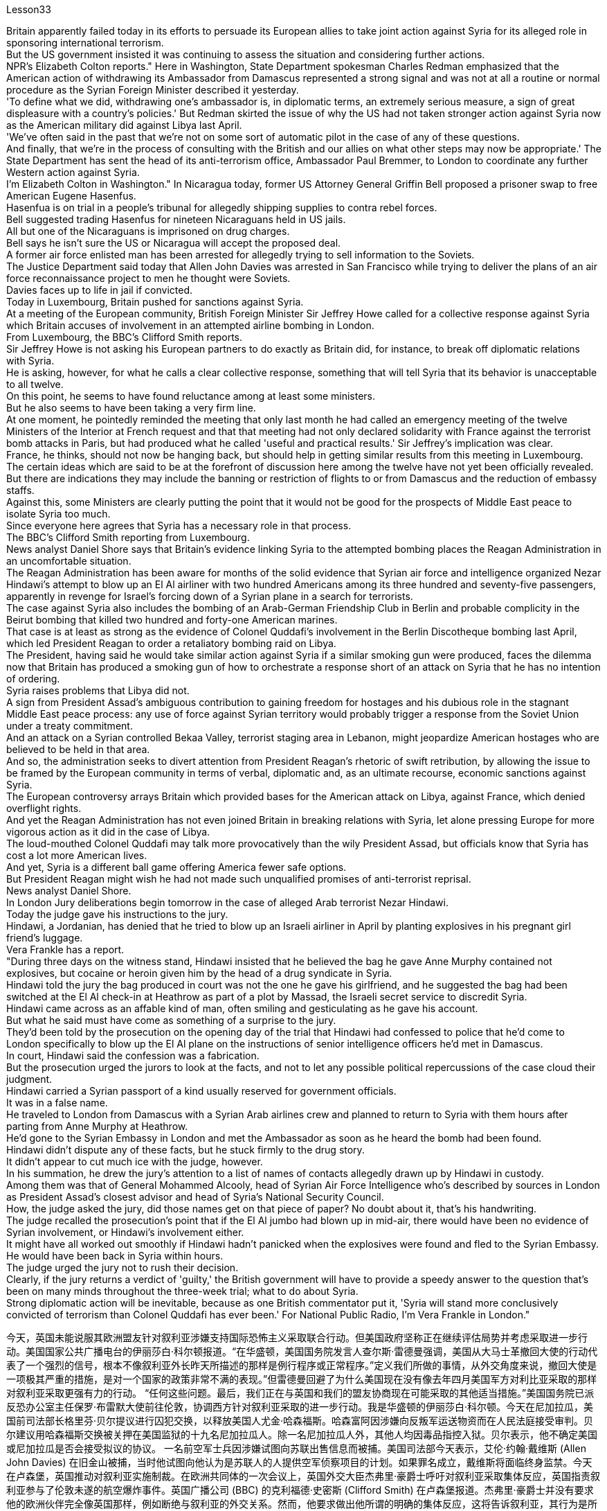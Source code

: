 Lesson33


Britain apparently failed today in its efforts to persuade its European allies to take joint action against Syria for its alleged role in sponsoring international terrorism.  +
But the US government insisted it was continuing to assess the situation and considering further actions.  +
NPR's Elizabeth Colton reports." Here in Washington, State Department spokesman Charles Redman emphasized that the American action of withdrawing its Ambassador from Damascus represented a strong signal and was not at all a routine or normal procedure as the Syrian Foreign Minister described it yesterday.  +
'To define what we did, withdrawing one's ambassador is, in diplomatic terms, an extremely serious measure, a sign of great displeasure with a country's policies.' But Redman skirted the issue of why the US had not taken stronger action against Syria now as the American military did against Libya last April.  +
'We've often said in the past that we're not on some sort of automatic pilot in the case of any of these questions.  +
And finally, that we're in the process of consulting with the British and our allies on what other steps may now be appropriate.' The State Department has sent the head of its anti-terrorism office, Ambassador Paul Bremmer, to London to coordinate any further Western action against Syria.  +
I'm Elizabeth Colton in Washington." In Nicaragua today, former US Attorney General Griffin Bell proposed a prisoner swap to free American Eugene Hasenfus.  +
Hasenfua is on trial in a people's tribunal for allegedly shipping supplies to contra rebel forces.  +
Bell suggested trading Hasenfus for nineteen Nicaraguans held in US jails.  +
All but one of the Nicaraguans is imprisoned on drug charges.  +
Bell says he isn't sure the US or Nicaragua will accept the proposed deal.  +
A former air force enlisted man has been arrested for allegedly trying to sell information to the Soviets.  +
The Justice Department said today that Allen John Davies was arrested in San Francisco while trying to deliver the plans of an air force reconnaissance project to men he thought were Soviets.  +
Davies faces up to life in jail if convicted.  +
Today in Luxembourg, Britain pushed for sanctions against Syria.  +
At a meeting of the European community, British Foreign Minister Sir Jeffrey Howe called for a collective response against Syria which Britain accuses of involvement in an attempted airline
bombing in London.  +
From Luxembourg, the BBC's Clifford Smith reports.  +
Sir Jeffrey Howe is not asking his European partners to do exactly as Britain did, for instance, to break off diplomatic relations with Syria.  +
He is asking, however, for what he calls a clear collective response, something that will tell Syria that its behavior is unacceptable to all twelve.  +
On this point, he seems to have found reluctance among at least some ministers.  +
But he also seems to have been taking a very firm line.  +
At one moment, he pointedly reminded the meeting that only last month he had called an emergency meeting of the twelve Ministers of the Interior at French request and that that meeting had not only declared solidarity with France against the terrorist bomb attacks in Paris, but had produced what he called 'useful and practical results.' Sir Jeffrey's implication was clear.  +
France, he thinks, should not now be hanging back, but should help in getting similar results from this meeting in Luxembourg.  +
The certain ideas which are said to be at the forefront of discussion here among the twelve have not yet been officially revealed.  +
But there are indications they may include the banning or restriction of flights to or from Damascus and the reduction of embassy staffs.  +
Against this, some Ministers are clearly putting the point that it would not be good for the prospects of Middle East peace to isolate Syria too much.  +
Since everyone here agrees that Syria has a necessary role in that process.  +
The BBC's Clifford Smith reporting from Luxembourg.  +
News analyst Daniel Shore says that Britain's evidence linking Syria to the attempted bombing places the Reagan Administration in an uncomfortable situation.  +
The Reagan Administration has been aware for months of the solid evidence that Syrian air force and intelligence organized Nezar Hindawi's attempt to blow up an El Al airliner with two hundred Americans among its three hundred and seventy-five passengers, apparently in revenge for Israel's forcing down of a Syrian plane in a search for terrorists.  +
The case against Syria also includes the bombing of an Arab-German Friendship Club in Berlin and probable complicity in the Beirut bombing that killed two hundred and forty-one American marines.  +
That case is at least as strong as the evidence of Colonel Quddafi's involvement in the Berlin Discotheque bombing last April, which led President Reagan to order a retaliatory bombing raid on Libya.  +
The President, having said he would take similar action against Syria if a similar smoking gun were produced, faces the dilemma now that Britain has produced a smoking gun of how to orchestrate a response short of an attack on Syria that he has no intention of ordering.  +
Syria raises problems that Libya did not.  +
A sign from President Assad's ambiguous contribution to gaining freedom for hostages and his dubious role in the stagnant Middle East peace process: any use of force against Syrian territory would probably trigger a response from the Soviet Union under a treaty commitment.  +
And an attack on a Syrian controlled Bekaa Valley, terrorist staging area in Lebanon, might jeopardize American hostages who are believed to be held in that area.  +
And so, the administration seeks to divert attention from President Reagan's rhetoric of swift retribution, by allowing the issue to be framed by the European community in terms of verbal, diplomatic and, as an ultimate recourse, economic sanctions against Syria.  +
The European controversy arrays Britain which provided bases for the American attack on Libya, against France,
which denied overflight rights.  +
And yet the Reagan Administration has not even joined Britain in breaking relations with Syria, let alone pressing Europe for more vigorous action as it did in the case of Libya.  +
The loud-mouthed Colonel Quddafi may talk more provocatively than the wily President Assad, but officials know that Syria has cost a lot more American lives.  +
And yet, Syria is a different ball game offering America fewer safe options.  +
But President Reagan might wish he had not made such unqualified promises of anti-terrorist reprisal.  +
News analyst Daniel Shore.  +
In London Jury deliberations begin tomorrow in the case of alleged Arab terrorist Nezar Hindawi.  +
Today the judge gave his instructions to the jury.  +
Hindawi, a Jordanian, has denied that he tried to blow up an Israeli airliner in April by planting explosives in his pregnant girl friend's luggage.  +
Vera Frankle has a report.  +
"During three days on the witness stand, Hindawi insisted that he believed the bag he gave Anne Murphy contained not explosives, but cocaine or heroin given him by the head of a drug syndicate in Syria.  +
Hindawi told the jury the bag produced in court was not the one he gave his girlfriend, and he suggested the bag had been switched at the El Al check-in at Heathrow as part of a plot by Massad, the Israeli secret service to discredit Syria.  +
Hindawi came across as an affable kind of man, often smiling and gesticulating as he gave his account.  +
But what he said must have come as something of a surprise to the jury.  +
They'd been told by the prosecution on the opening day of the trial that Hindawi had confessed to police that he'd come to London specifically to blow up the El Al plane on the instructions of senior intelligence officers he'd met in Damascus.  +
In court, Hindawi said the confession was a fabrication.  +
But the prosecution urged the jurors to look at the facts, and not to let any possible political repercussions of the case cloud their judgment.  +
Hindawi carried a Syrian passport of a kind usually reserved for government officials.  +
It was in a false name.  +
He traveled to London from Damascus with a Syrian Arab airlines crew and planned to return to Syria with them hours after parting from Anne Murphy at Heathrow.  +
He'd gone to the Syrian Embassy in London and met the Ambassador as soon as he heard the bomb had been found.  +
Hindawi didn't dispute any of these facts, but he stuck firmly to the drug story.  +
It didn't appear to cut much ice with the judge, however.  +
In his summation, he drew the jury's attention to a list of names of contacts allegedly drawn up by Hindawi in custody.  +
Among them was that of General Mohammed Alcooly, head of Syrian Air Force Intelligence who's described by sources in London as President Assad's closest advisor and head of Syria's National Security Council.  +
How, the judge asked the jury, did those names get on that piece of paper? No doubt about it, that's his handwriting.  +
The judge recalled the prosecution's point that if the El Al jumbo had blown up in mid-air, there would have been no evidence of Syrian involvement, or Hindawi's involvement either.  +
It might have all worked out smoothly if Hindawi hadn't panicked when the explosives were found and fled to the Syrian Embassy.  +
He would have been back in Syria within hours.  +
The judge urged the jury not to rush their decision.  +
Clearly, if the jury returns a verdict of 'guilty,' the British government will have to provide a speedy answer to the question that's been on
many minds throughout the three-week trial; what to do about Syria.  +
Strong diplomatic action will be inevitable, because as one British commentator put it, 'Syria will stand more conclusively convicted of terrorism than Colonel Quddafi has ever been.' For National Public Radio, I'm Vera Frankle in London."



今天，英国未能说服其欧洲盟友针对叙利亚涉嫌支持国际恐怖主义采取联合行动。但美国政府坚称正在继续评估局势并考虑采取进一步行动。美国国家公共广播电台的伊丽莎白·科尔顿报道。“在华盛顿，美国国务院发言人查尔斯·雷德曼强调，美国从大马士革撤回大使的行动代表了一个强烈的信号，根本不像叙利亚外长昨天所描述的那样是例行程序或正常程序。”定义我们所做的事情，从外交角度来说，撤回大使是一项极其严重的措施，是对一个国家的政策非常不满的表现。”但雷德曼回避了为什么美国现在没有像去年四月美国军方对利比亚采取的那样对叙利亚采取更强有力的行动。 “任何这些问题。最后，我们正在与英国和我们的盟友协商现在可能采取的其他适当措施。”美国国务院已派反恐办公室主任保罗·布雷默大使前往伦敦，协调西方针对叙利亚采取的进一步行动。我是华盛顿的伊丽莎白·科尔顿。今天在尼加拉瓜，美国前司法部长格里芬·贝尔提议进行囚犯交换，以释放美国人尤金·哈森福斯。哈森富阿因涉嫌向反叛军运送物资而在人民法庭接受审判。贝尔建议用哈森福斯交换被关押在美国监狱的十九名尼加拉瓜人。除一名尼加拉瓜人外，其他人均因毒品指控入狱。贝尔表示，他不确定美国或尼加拉瓜是否会接受拟议的协议。 一名前空军士兵因涉嫌试图向苏联出售信息而被捕。美国司法部今天表示，艾伦·约翰·戴维斯 (Allen John Davies) 在旧金山被捕，当时他试图向他认为是苏联人的人提供空军侦察项目的计划。如果罪名成立，戴维斯将面临终身监禁。今天在卢森堡，英国推动对叙利亚实施制裁。在欧洲共同体的一次会议上，英国外交大臣杰弗里·豪爵士呼吁对叙利亚采取集体反应，英国指责叙利亚参与了伦敦未遂的航空爆炸事件。英国广播公司 (BBC) 的克利福德·史密斯 (Clifford Smith) 在卢森堡报道。杰弗里·豪爵士并没有要求他的欧洲伙伴完全像英国那样，例如断绝与叙利亚的外交关系。然而，他要求做出他所谓的明确的集体反应，这将告诉叙利亚，其行为是所有十二国都无法接受的。在这一点上，他似乎发现至少有一些部长不太情愿。但他似乎也采取了非常坚定的立场。有一次，他尖锐地提醒会议，就在上个月，他才应法国的要求召开了十二位内政部长的紧急会议，这次会议不仅宣布声援法国反对巴黎恐怖爆炸袭击事件，而且产生了他所说的“有用且实际的结果”。杰弗里爵士的含义很明确。他认为，法国现在不应该犹豫不决，而应该帮助卢森堡这次会议取得类似的结果。据说这十二个人中处于讨论前沿的某些想法尚未正式透露。 但有迹象表明，这些措施可能包括禁止或限制往返大马士革的航班以及减少大使馆工作人员。对此，一些部长明确指出，过度孤立叙利亚不利于中东和平前景。因为这里的每个人都同意叙利亚在这一进程中发挥必要的作用。英国广播公司 (BBC) 克利福德·史密斯 (Clifford Smith) 来自卢森堡的报道。新闻分析师丹尼尔·肖尔表示，英国将叙利亚与未遂爆炸事件联系起来的证据让里根政府陷入了尴尬的境地。几个月来，里根政府一直知道有确凿的证据表明，叙利亚空军和情报部门组织内扎尔·欣达维 (Nezar Hindawi) 试图炸毁一架以色列航空公司客机，机上 375 名乘客中有 200 名美国人，显然是为了报复以色列强行击落飞机。一架叙利亚飞机正在搜寻恐怖分子。针对叙利亚的案件还包括柏林阿拉伯-德国友谊俱乐部的爆炸事件，以及可能参与造成 241 名美国海军陆战队员死亡的贝鲁特爆炸事件的同谋。该案至少与去年四月库扎菲上校参与柏林迪斯科舞厅爆炸事件的证据一样有力，这导致里根总统下令对利比亚进行报复性轰炸。总统曾表示，如果制造出类似的确凿证据，他将对叙利亚采取类似的行动，但现在英国已经制造出了确凿的证据，他面临着一个困境，即如何在不攻击叙利亚的情况下策划回应，而他无意下令攻击叙利亚。叙利亚提出了利比亚没有提出的问题。 阿萨德总统对人质获释做出的模糊贡献以及他在停滞不前的中东和平进程中扮演的可疑角色表明：对叙利亚领土使用任何武力都可能引发苏联根据条约承诺作出反应。对叙利亚控制的贝卡谷地（黎巴嫩的恐怖分子集结地）的袭击可能会危及据信被关押在该地区的美国人质。因此，美国政府试图转移人们对里根总统迅速报复言论的注意力，允许欧洲社会对叙利亚进行口头、外交以及作为最终手段的经济制裁来解决这个问题。欧洲的争议让英国为美国袭击利比亚提供了基地，而法国则拒绝拥有飞越权。然而，里根政府甚至没有与英国一起断绝与叙利亚的关系，更不用说像在利比亚问题上那样敦促欧洲采取更积极的行动了。大声喧哗的库扎菲上校的言论可能比狡猾的阿萨德总统更具挑衅性，但官员们知道，叙利亚造成的美国人伤亡要多得多。然而，叙利亚是一场不同的比赛，为美国提供的安全选择较少。但里根总统可能希望他没有做出如此无条件的反恐报复承诺。新闻分析师丹尼尔·肖尔。伦敦陪审团将于明天开始审议阿拉伯恐怖分子内扎尔·欣达维 (Nezar Hindawi) 案件。今天法官向陪审团发出了指示。约旦人欣达维否认自己四月份曾在怀孕女友的行李中放置炸药，试图炸毁一架以色列客机。维拉·弗兰克尔有一份报告。 “在证人席上的三天里，辛达维坚称他相信他给安妮·墨菲的袋子里没有炸药，而是叙利亚一个贩毒集团头目给他的可卡因或海洛因。辛达维告诉陪审团，法庭上出示的袋子是不是他送给女朋友的那个，他暗示这个包是在希思罗机场办理登机手续时被调换的，这是以色列特勤局马萨德阴谋的一部分，目的是抹黑叙利亚。辛达维给人的印象是一位和蔼可亲的人，在陈述自己的情况时经常微笑着并打手势。但他所说的话一定让陪审团感到惊讶。在审判开始当天，检方告诉他们，辛达维已向警方承认，他辛达维按照他在大马士革会见的高级情报官员的指示，专门来到伦敦炸毁以色列航空公司的飞机。欣达维在法庭上表示，这一供词是捏造的。但检方敦促陪审员审视事实，并且不要让该案任何可能的政治影响影响他们的判断。辛达维持有一本通常为政府官员保留的叙利亚护照。这是用假名。他与叙利亚阿拉伯航空公司的机组人员一起从大马士革飞往伦敦，并计划在希思罗机场与安妮·墨菲分手几小时后与他们一起返回叙利亚。当他听说炸弹被发现后，他立即前往叙利亚驻伦敦大使馆并会见了大使。辛达维没有对这些事实提出异议，但他坚定地坚持毒品的故事。然而，这似乎并没有与法官产生太大的分歧。在总结中，他提请陪审团注意一份据称由辛达维在押期间起草的联系人名单。 其中包括叙利亚空军情报局局长穆罕默德·阿尔库利将军，伦敦消息人士称他是阿萨德总统最亲密的顾问兼叙利亚国家安全委员会主席。法官问陪审团，这些名字是怎么写到那张纸上的？毫无疑问，那是他的笔迹。法官回顾了检方的观点，即如果埃尔阿尔巨型飞机在半空中爆炸，就不会有叙利亚参与的证据，也不会有辛达维参与的证据。如果辛达维没有在爆炸物被发现时惊慌失措并逃往叙利亚大使馆，事情可能会顺利进行。他将在几个小时内返回叙利亚。法官敦促陪审团不要仓促做出决定。显然，如果陪审团做出“有罪”判决，英国政府将必须迅速回答在为期三周的审判中许多人一直在思考的问题；叙利亚该怎么办。强有力的外交行动将是不可避免的，因为正如一位英国评论员所说，“叙利亚将比库扎菲上校更确凿地被判犯有恐怖主义罪。”我是国家公共广播电台的维拉·弗兰克尔，在伦敦。”
